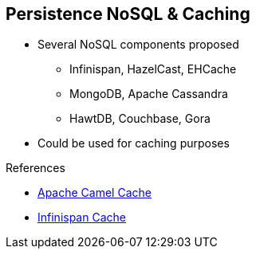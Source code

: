 :noaudio:

[#persistence-nosql]
== Persistence NoSQL & Caching

* Several NoSQL components proposed
** Infinispan, HazelCast, EHCache
** MongoDB, Apache Cassandra
** HawtDB, Couchbase, Gora
* Could be used for caching purposes

.References

- https://access.redhat.com/documentation/en-US/Red_Hat_JBoss_Fuse/6.2.1/html/Apache_Camel_Component_Reference/IDU-Cache.html[Apache Camel Cache]
- http://camel.apache.org/infinispan.html[Infinispan Cache]

ifdef::showscript[]
[.notes]
****

== Persistence NoSQL & Caching

The Apache Camel project proposes also Non SQL Components that we can use to design additional use cases for the client's project. The most well-know technologies are supported as MongoDB, Apache Cassandra
EHCache (= Hibernate caching), Couchbase but also the new players like JBoss Infinispan, Apache Gora. One of the key benefit of some of the NoSQL components is that they can be used to cache information, to replicate using several
JVM the cache between the nodes for high availability purposes. As Apache Camel doesn't provide any scope as proposed by the JavaEE technology, a NoSQL component could be used to provide such cache
of keys, parameters shared between different CamelContexts.

****
endif::showscript[]